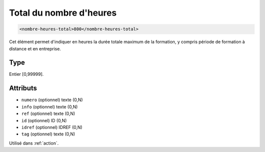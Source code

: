 .. _nombre-heures-total:

Total du nombre d'heures
++++++++++++++++++++++++

.. code-block:: xml

  <nombre-heures-total>800</nombre-heures-total>


Cet élément permet d'indiquer en heures la durée totale maximum de la formation, y compris période de formation à distance et en entreprise.

Type
""""

Entier [0,99999].


Attributs
"""""""""

- ``numero`` (optionnel) texte (0,N)
- ``info`` (optionnel) texte (0,N)
- ``ref`` (optionnel) texte (0,N)
- ``id`` (optionnel) ID (0,N)
- ``idref`` (optionnel) IDREF (0,N)
- ``tag`` (optionnel) texte (0,N)

Utilisé dans :ref:`action`.

